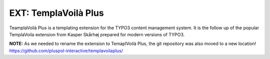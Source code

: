 =====================
EXT: TemplaVoilà Plus
=====================

TeamplaVoilà Plus is a templating extension for the TYPO3 content management system. It is the follow up of the popular
TemplaVoila extension from Kasper Skårhøj prepared for modern versions of TYPO3.

**NOTE:**
As we needed to rename the extension to TemaplVoilà Plus, the git repository was also moved to a new location!
https://github.com/pluspol-interactive/templavoilaplus/
